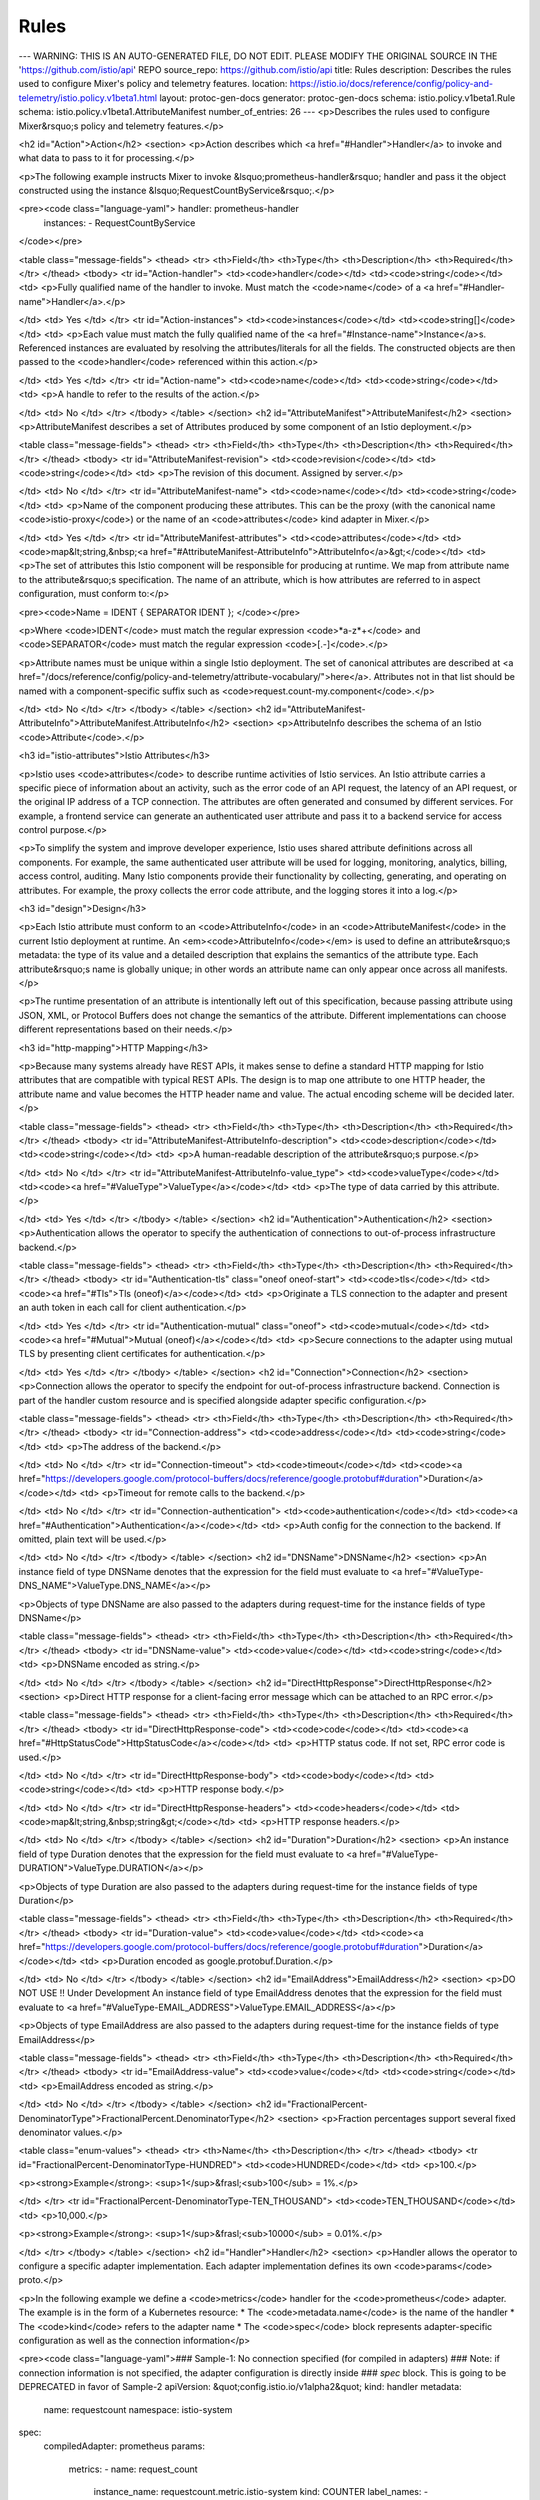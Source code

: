 Rules
============================

---
WARNING: THIS IS AN AUTO-GENERATED FILE, DO NOT EDIT. PLEASE MODIFY THE ORIGINAL SOURCE IN THE 'https://github.com/istio/api' REPO
source_repo: https://github.com/istio/api
title: Rules
description: Describes the rules used to configure Mixer's policy and telemetry features.
location: https://istio.io/docs/reference/config/policy-and-telemetry/istio.policy.v1beta1.html
layout: protoc-gen-docs
generator: protoc-gen-docs
schema: istio.policy.v1beta1.Rule
schema: istio.policy.v1beta1.AttributeManifest
number_of_entries: 26
---
<p>Describes the rules used to configure Mixer&rsquo;s policy and telemetry features.</p>

<h2 id="Action">Action</h2>
<section>
<p>Action describes which <a href="#Handler">Handler</a> to invoke and what data to pass to it for processing.</p>

<p>The following example instructs Mixer to invoke &lsquo;prometheus-handler&rsquo; handler and pass it the object
constructed using the instance &lsquo;RequestCountByService&rsquo;.</p>

<pre><code class="language-yaml">  handler: prometheus-handler
  instances:
  - RequestCountByService
</code></pre>

<table class="message-fields">
<thead>
<tr>
<th>Field</th>
<th>Type</th>
<th>Description</th>
<th>Required</th>
</tr>
</thead>
<tbody>
<tr id="Action-handler">
<td><code>handler</code></td>
<td><code>string</code></td>
<td>
<p>Fully qualified name of the handler to invoke.
Must match the <code>name</code> of a <a href="#Handler-name">Handler</a>.</p>

</td>
<td>
Yes
</td>
</tr>
<tr id="Action-instances">
<td><code>instances</code></td>
<td><code>string[]</code></td>
<td>
<p>Each value must match the fully qualified name of the
<a href="#Instance-name">Instance</a>s.
Referenced instances are evaluated by resolving the attributes/literals for all the fields.
The constructed objects are then passed to the <code>handler</code> referenced within this action.</p>

</td>
<td>
Yes
</td>
</tr>
<tr id="Action-name">
<td><code>name</code></td>
<td><code>string</code></td>
<td>
<p>A handle to refer to the results of the action.</p>

</td>
<td>
No
</td>
</tr>
</tbody>
</table>
</section>
<h2 id="AttributeManifest">AttributeManifest</h2>
<section>
<p>AttributeManifest describes a set of Attributes produced by some component
of an Istio deployment.</p>

<table class="message-fields">
<thead>
<tr>
<th>Field</th>
<th>Type</th>
<th>Description</th>
<th>Required</th>
</tr>
</thead>
<tbody>
<tr id="AttributeManifest-revision">
<td><code>revision</code></td>
<td><code>string</code></td>
<td>
<p>The revision of this document. Assigned by server.</p>

</td>
<td>
No
</td>
</tr>
<tr id="AttributeManifest-name">
<td><code>name</code></td>
<td><code>string</code></td>
<td>
<p>Name of the component producing these attributes. This can be
the proxy (with the canonical name <code>istio-proxy</code>) or the name of an
<code>attributes</code> kind adapter in Mixer.</p>

</td>
<td>
Yes
</td>
</tr>
<tr id="AttributeManifest-attributes">
<td><code>attributes</code></td>
<td><code>map&lt;string,&nbsp;<a href="#AttributeManifest-AttributeInfo">AttributeInfo</a>&gt;</code></td>
<td>
<p>The set of attributes this Istio component will be responsible for producing at runtime.
We map from attribute name to the attribute&rsquo;s specification. The name of an attribute,
which is how attributes are referred to in aspect configuration, must conform to:</p>

<pre><code>Name = IDENT { SEPARATOR IDENT };
</code></pre>

<p>Where <code>IDENT</code> must match the regular expression <code>*a-z*+</code> and <code>SEPARATOR</code> must
match the regular expression <code>[\.-]</code>.</p>

<p>Attribute names must be unique within a single Istio deployment. The set of canonical
attributes are described at <a href="/docs/reference/config/policy-and-telemetry/attribute-vocabulary/">here</a>.
Attributes not in that list should be named with a component-specific suffix such as
<code>request.count-my.component</code>.</p>

</td>
<td>
No
</td>
</tr>
</tbody>
</table>
</section>
<h2 id="AttributeManifest-AttributeInfo">AttributeManifest.AttributeInfo</h2>
<section>
<p>AttributeInfo describes the schema of an Istio <code>Attribute</code>.</p>

<h3 id="istio-attributes">Istio Attributes</h3>

<p>Istio uses <code>attributes</code> to describe runtime activities of Istio services.
An Istio attribute carries a specific piece of information about an activity,
such as the error code of an API request, the latency of an API request, or the
original IP address of a TCP connection. The attributes are often generated
and consumed by different services. For example, a frontend service can
generate an authenticated user attribute and pass it to a backend service for
access control purpose.</p>

<p>To simplify the system and improve developer experience, Istio uses
shared attribute definitions across all components. For example, the same
authenticated user attribute will be used for logging, monitoring, analytics,
billing, access control, auditing. Many Istio components provide their
functionality by collecting, generating, and operating on attributes.
For example, the proxy collects the error code attribute, and the logging
stores it into a log.</p>

<h3 id="design">Design</h3>

<p>Each Istio attribute must conform to an <code>AttributeInfo</code> in an
<code>AttributeManifest</code> in the current Istio deployment at runtime. An
<em><code>AttributeInfo</code></em> is used to define an attribute&rsquo;s
metadata: the type of its value and a detailed description that explains
the semantics of the attribute type. Each attribute&rsquo;s name is globally unique;
in other words an attribute name can only appear once across all manifests.</p>

<p>The runtime presentation of an attribute is intentionally left out of this
specification, because passing attribute using JSON, XML, or Protocol Buffers
does not change the semantics of the attribute. Different implementations
can choose different representations based on their needs.</p>

<h3 id="http-mapping">HTTP Mapping</h3>

<p>Because many systems already have REST APIs, it makes sense to define a
standard HTTP mapping for Istio attributes that are compatible with typical
REST APIs. The design is to map one attribute to one HTTP header, the
attribute name and value becomes the HTTP header name and value. The actual
encoding scheme will be decided later.</p>

<table class="message-fields">
<thead>
<tr>
<th>Field</th>
<th>Type</th>
<th>Description</th>
<th>Required</th>
</tr>
</thead>
<tbody>
<tr id="AttributeManifest-AttributeInfo-description">
<td><code>description</code></td>
<td><code>string</code></td>
<td>
<p>A human-readable description of the attribute&rsquo;s purpose.</p>

</td>
<td>
No
</td>
</tr>
<tr id="AttributeManifest-AttributeInfo-value_type">
<td><code>valueType</code></td>
<td><code><a href="#ValueType">ValueType</a></code></td>
<td>
<p>The type of data carried by this attribute.</p>

</td>
<td>
Yes
</td>
</tr>
</tbody>
</table>
</section>
<h2 id="Authentication">Authentication</h2>
<section>
<p>Authentication allows the operator to specify the authentication of
connections to out-of-process infrastructure backend.</p>

<table class="message-fields">
<thead>
<tr>
<th>Field</th>
<th>Type</th>
<th>Description</th>
<th>Required</th>
</tr>
</thead>
<tbody>
<tr id="Authentication-tls" class="oneof oneof-start">
<td><code>tls</code></td>
<td><code><a href="#Tls">Tls (oneof)</a></code></td>
<td>
<p>Originate a TLS connection to the adapter and present an auth token
in each call for client authentication.</p>

</td>
<td>
Yes
</td>
</tr>
<tr id="Authentication-mutual" class="oneof">
<td><code>mutual</code></td>
<td><code><a href="#Mutual">Mutual (oneof)</a></code></td>
<td>
<p>Secure connections to the adapter using mutual TLS by presenting
client certificates for authentication.</p>

</td>
<td>
Yes
</td>
</tr>
</tbody>
</table>
</section>
<h2 id="Connection">Connection</h2>
<section>
<p>Connection allows the operator to specify the endpoint for out-of-process infrastructure backend.
Connection is part of the handler custom resource and is specified alongside adapter specific configuration.</p>

<table class="message-fields">
<thead>
<tr>
<th>Field</th>
<th>Type</th>
<th>Description</th>
<th>Required</th>
</tr>
</thead>
<tbody>
<tr id="Connection-address">
<td><code>address</code></td>
<td><code>string</code></td>
<td>
<p>The address of the backend.</p>

</td>
<td>
No
</td>
</tr>
<tr id="Connection-timeout">
<td><code>timeout</code></td>
<td><code><a href="https://developers.google.com/protocol-buffers/docs/reference/google.protobuf#duration">Duration</a></code></td>
<td>
<p>Timeout for remote calls to the backend.</p>

</td>
<td>
No
</td>
</tr>
<tr id="Connection-authentication">
<td><code>authentication</code></td>
<td><code><a href="#Authentication">Authentication</a></code></td>
<td>
<p>Auth config for the connection to the backend. If omitted, plain text will
be used.</p>

</td>
<td>
No
</td>
</tr>
</tbody>
</table>
</section>
<h2 id="DNSName">DNSName</h2>
<section>
<p>An instance field of type DNSName denotes that the expression for the field must evaluate to
<a href="#ValueType-DNS_NAME">ValueType.DNS_NAME</a></p>

<p>Objects of type DNSName are also passed to the adapters during request-time for the instance fields of
type DNSName</p>

<table class="message-fields">
<thead>
<tr>
<th>Field</th>
<th>Type</th>
<th>Description</th>
<th>Required</th>
</tr>
</thead>
<tbody>
<tr id="DNSName-value">
<td><code>value</code></td>
<td><code>string</code></td>
<td>
<p>DNSName encoded as string.</p>

</td>
<td>
No
</td>
</tr>
</tbody>
</table>
</section>
<h2 id="DirectHttpResponse">DirectHttpResponse</h2>
<section>
<p>Direct HTTP response for a client-facing error message which can be attached
to an RPC error.</p>

<table class="message-fields">
<thead>
<tr>
<th>Field</th>
<th>Type</th>
<th>Description</th>
<th>Required</th>
</tr>
</thead>
<tbody>
<tr id="DirectHttpResponse-code">
<td><code>code</code></td>
<td><code><a href="#HttpStatusCode">HttpStatusCode</a></code></td>
<td>
<p>HTTP status code. If not set, RPC error code is used.</p>

</td>
<td>
No
</td>
</tr>
<tr id="DirectHttpResponse-body">
<td><code>body</code></td>
<td><code>string</code></td>
<td>
<p>HTTP response body.</p>

</td>
<td>
No
</td>
</tr>
<tr id="DirectHttpResponse-headers">
<td><code>headers</code></td>
<td><code>map&lt;string,&nbsp;string&gt;</code></td>
<td>
<p>HTTP response headers.</p>

</td>
<td>
No
</td>
</tr>
</tbody>
</table>
</section>
<h2 id="Duration">Duration</h2>
<section>
<p>An instance field of type Duration denotes that the expression for the field must evaluate to
<a href="#ValueType-DURATION">ValueType.DURATION</a></p>

<p>Objects of type Duration are also passed to the adapters during request-time for the instance fields of
type Duration</p>

<table class="message-fields">
<thead>
<tr>
<th>Field</th>
<th>Type</th>
<th>Description</th>
<th>Required</th>
</tr>
</thead>
<tbody>
<tr id="Duration-value">
<td><code>value</code></td>
<td><code><a href="https://developers.google.com/protocol-buffers/docs/reference/google.protobuf#duration">Duration</a></code></td>
<td>
<p>Duration encoded as google.protobuf.Duration.</p>

</td>
<td>
No
</td>
</tr>
</tbody>
</table>
</section>
<h2 id="EmailAddress">EmailAddress</h2>
<section>
<p>DO NOT USE !! Under Development
An instance field of type EmailAddress denotes that the expression for the field must evaluate to
<a href="#ValueType-EMAIL_ADDRESS">ValueType.EMAIL_ADDRESS</a></p>

<p>Objects of type EmailAddress are also passed to the adapters during request-time for the instance fields of
type EmailAddress</p>

<table class="message-fields">
<thead>
<tr>
<th>Field</th>
<th>Type</th>
<th>Description</th>
<th>Required</th>
</tr>
</thead>
<tbody>
<tr id="EmailAddress-value">
<td><code>value</code></td>
<td><code>string</code></td>
<td>
<p>EmailAddress encoded as string.</p>

</td>
<td>
No
</td>
</tr>
</tbody>
</table>
</section>
<h2 id="FractionalPercent-DenominatorType">FractionalPercent.DenominatorType</h2>
<section>
<p>Fraction percentages support several fixed denominator values.</p>

<table class="enum-values">
<thead>
<tr>
<th>Name</th>
<th>Description</th>
</tr>
</thead>
<tbody>
<tr id="FractionalPercent-DenominatorType-HUNDRED">
<td><code>HUNDRED</code></td>
<td>
<p>100.</p>

<p><strong>Example</strong>: <sup>1</sup>&frasl;<sub>100</sub> = 1%.</p>

</td>
</tr>
<tr id="FractionalPercent-DenominatorType-TEN_THOUSAND">
<td><code>TEN_THOUSAND</code></td>
<td>
<p>10,000.</p>

<p><strong>Example</strong>: <sup>1</sup>&frasl;<sub>10000</sub> = 0.01%.</p>

</td>
</tr>
</tbody>
</table>
</section>
<h2 id="Handler">Handler</h2>
<section>
<p>Handler allows the operator to configure a specific adapter implementation.
Each adapter implementation defines its own <code>params</code> proto.</p>

<p>In the following example we define a <code>metrics</code> handler for the <code>prometheus</code> adapter.
The example is in the form of a Kubernetes resource:
* The <code>metadata.name</code> is the name of the handler
* The <code>kind</code> refers to the adapter name
* The <code>spec</code> block represents adapter-specific configuration as well as the connection information</p>

<pre><code class="language-yaml">### Sample-1: No connection specified (for compiled in adapters)
### Note: if connection information is not specified, the adapter configuration is directly inside
### `spec` block. This is going to be DEPRECATED in favor of Sample-2
apiVersion: &quot;config.istio.io/v1alpha2&quot;
kind: handler
metadata:
  name: requestcount
  namespace: istio-system
spec:
  compiledAdapter: prometheus
  params:
    metrics:
    - name: request_count
      instance_name: requestcount.metric.istio-system
      kind: COUNTER
      label_names:
      - source_service
      - source_version
      - destination_service
      - destination_version
---
### Sample-2: With connection information (for out-of-process adapters)
### Note: Unlike sample-1, the adapter configuration is parallel to `connection` and is nested inside `param` block.
apiVersion: &quot;config.istio.io/v1alpha2&quot;
kind: handler
metadata:
  name: requestcount
  namespace: istio-system
spec:
  compiledAdapter: prometheus
  params:
    param:
      metrics:
      - name: request_count
        instance_name: requestcount.metric.istio-system
        kind: COUNTER
        label_names:
        - source_service
        - source_version
        - destination_service
        - destination_version
    connection:
      address: localhost:8090
---
</code></pre>

<table class="message-fields">
<thead>
<tr>
<th>Field</th>
<th>Type</th>
<th>Description</th>
<th>Required</th>
</tr>
</thead>
<tbody>
<tr id="Handler-name">
<td><code>name</code></td>
<td><code>string</code></td>
<td>
<p>Must be unique in the entire Mixer configuration. Used by <a href="#Action-handler">Actions</a>
to refer to this handler.</p>

</td>
<td>
Yes
</td>
</tr>
<tr id="Handler-compiled_adapter">
<td><code>compiledAdapter</code></td>
<td><code>string</code></td>
<td>
<p>The name of the compiled in adapter this handler instantiates. For referencing non compiled-in
adapters, use the <code>adapter</code> field instead.</p>

<p>The value must match the name of the available adapter Mixer is built with. An adapter&rsquo;s name is typically a
constant in its code.</p>

</td>
<td>
Yes
</td>
</tr>
<tr id="Handler-adapter">
<td><code>adapter</code></td>
<td><code>string</code></td>
<td>
<p>The name of a specific adapter implementation. For referencing compiled-in
adapters, use the <code>compiled_adapter</code> field instead.</p>

<p>An adapter&rsquo;s implementation name is typically a constant in its code.</p>

</td>
<td>
No
</td>
</tr>
<tr id="Handler-params">
<td><code>params</code></td>
<td><code><a href="https://developers.google.com/protocol-buffers/docs/reference/google.protobuf#struct">Struct</a></code></td>
<td>
<p>Depends on adapter implementation. Struct representation of a
proto defined by the adapter implementation; this varies depending on the value of field <code>adapter</code>.</p>

</td>
<td>
No
</td>
</tr>
<tr id="Handler-connection">
<td><code>connection</code></td>
<td><code><a href="#Connection">Connection</a></code></td>
<td>
<p>Information on how to connect to the out-of-process adapter.
This is used if the adapter is not compiled into Mixer binary and is running as a separate process.</p>

</td>
<td>
No
</td>
</tr>
</tbody>
</table>
</section>
<h2 id="HttpStatusCode">HttpStatusCode</h2>
<section>
<p>HTTP response codes.
For more details: http://www.iana.org/assignments/http-status-codes/http-status-codes.xhtml</p>

<table class="enum-values">
<thead>
<tr>
<th>Name</th>
<th>Description</th>
</tr>
</thead>
<tbody>
<tr id="HttpStatusCode-Empty">
<td><code>Empty</code></td>
<td>
<p>Empty - This code not part of the HTTP status code specification, but it is needed for proto
<code>enum</code> type.</p>

</td>
</tr>
<tr id="HttpStatusCode-Continue">
<td><code>Continue</code></td>
<td>
</td>
</tr>
<tr id="HttpStatusCode-OK">
<td><code>OK</code></td>
<td>
</td>
</tr>
<tr id="HttpStatusCode-Created">
<td><code>Created</code></td>
<td>
</td>
</tr>
<tr id="HttpStatusCode-Accepted">
<td><code>Accepted</code></td>
<td>
</td>
</tr>
<tr id="HttpStatusCode-NonAuthoritativeInformation">
<td><code>NonAuthoritativeInformation</code></td>
<td>
</td>
</tr>
<tr id="HttpStatusCode-NoContent">
<td><code>NoContent</code></td>
<td>
</td>
</tr>
<tr id="HttpStatusCode-ResetContent">
<td><code>ResetContent</code></td>
<td>
</td>
</tr>
<tr id="HttpStatusCode-PartialContent">
<td><code>PartialContent</code></td>
<td>
</td>
</tr>
<tr id="HttpStatusCode-MultiStatus">
<td><code>MultiStatus</code></td>
<td>
</td>
</tr>
<tr id="HttpStatusCode-AlreadyReported">
<td><code>AlreadyReported</code></td>
<td>
</td>
</tr>
<tr id="HttpStatusCode-IMUsed">
<td><code>IMUsed</code></td>
<td>
</td>
</tr>
<tr id="HttpStatusCode-MultipleChoices">
<td><code>MultipleChoices</code></td>
<td>
</td>
</tr>
<tr id="HttpStatusCode-MovedPermanently">
<td><code>MovedPermanently</code></td>
<td>
</td>
</tr>
<tr id="HttpStatusCode-Found">
<td><code>Found</code></td>
<td>
</td>
</tr>
<tr id="HttpStatusCode-SeeOther">
<td><code>SeeOther</code></td>
<td>
</td>
</tr>
<tr id="HttpStatusCode-NotModified">
<td><code>NotModified</code></td>
<td>
</td>
</tr>
<tr id="HttpStatusCode-UseProxy">
<td><code>UseProxy</code></td>
<td>
</td>
</tr>
<tr id="HttpStatusCode-TemporaryRedirect">
<td><code>TemporaryRedirect</code></td>
<td>
</td>
</tr>
<tr id="HttpStatusCode-PermanentRedirect">
<td><code>PermanentRedirect</code></td>
<td>
</td>
</tr>
<tr id="HttpStatusCode-BadRequest">
<td><code>BadRequest</code></td>
<td>
</td>
</tr>
<tr id="HttpStatusCode-Unauthorized">
<td><code>Unauthorized</code></td>
<td>
</td>
</tr>
<tr id="HttpStatusCode-PaymentRequired">
<td><code>PaymentRequired</code></td>
<td>
</td>
</tr>
<tr id="HttpStatusCode-Forbidden">
<td><code>Forbidden</code></td>
<td>
</td>
</tr>
<tr id="HttpStatusCode-NotFound">
<td><code>NotFound</code></td>
<td>
</td>
</tr>
<tr id="HttpStatusCode-MethodNotAllowed">
<td><code>MethodNotAllowed</code></td>
<td>
</td>
</tr>
<tr id="HttpStatusCode-NotAcceptable">
<td><code>NotAcceptable</code></td>
<td>
</td>
</tr>
<tr id="HttpStatusCode-ProxyAuthenticationRequired">
<td><code>ProxyAuthenticationRequired</code></td>
<td>
</td>
</tr>
<tr id="HttpStatusCode-RequestTimeout">
<td><code>RequestTimeout</code></td>
<td>
</td>
</tr>
<tr id="HttpStatusCode-Conflict">
<td><code>Conflict</code></td>
<td>
</td>
</tr>
<tr id="HttpStatusCode-Gone">
<td><code>Gone</code></td>
<td>
</td>
</tr>
<tr id="HttpStatusCode-LengthRequired">
<td><code>LengthRequired</code></td>
<td>
</td>
</tr>
<tr id="HttpStatusCode-PreconditionFailed">
<td><code>PreconditionFailed</code></td>
<td>
</td>
</tr>
<tr id="HttpStatusCode-PayloadTooLarge">
<td><code>PayloadTooLarge</code></td>
<td>
</td>
</tr>
<tr id="HttpStatusCode-URITooLong">
<td><code>URITooLong</code></td>
<td>
</td>
</tr>
<tr id="HttpStatusCode-UnsupportedMediaType">
<td><code>UnsupportedMediaType</code></td>
<td>
</td>
</tr>
<tr id="HttpStatusCode-RangeNotSatisfiable">
<td><code>RangeNotSatisfiable</code></td>
<td>
</td>
</tr>
<tr id="HttpStatusCode-ExpectationFailed">
<td><code>ExpectationFailed</code></td>
<td>
</td>
</tr>
<tr id="HttpStatusCode-MisdirectedRequest">
<td><code>MisdirectedRequest</code></td>
<td>
</td>
</tr>
<tr id="HttpStatusCode-UnprocessableEntity">
<td><code>UnprocessableEntity</code></td>
<td>
</td>
</tr>
<tr id="HttpStatusCode-Locked">
<td><code>Locked</code></td>
<td>
</td>
</tr>
<tr id="HttpStatusCode-FailedDependency">
<td><code>FailedDependency</code></td>
<td>
</td>
</tr>
<tr id="HttpStatusCode-UpgradeRequired">
<td><code>UpgradeRequired</code></td>
<td>
</td>
</tr>
<tr id="HttpStatusCode-PreconditionRequired">
<td><code>PreconditionRequired</code></td>
<td>
</td>
</tr>
<tr id="HttpStatusCode-TooManyRequests">
<td><code>TooManyRequests</code></td>
<td>
</td>
</tr>
<tr id="HttpStatusCode-RequestHeaderFieldsTooLarge">
<td><code>RequestHeaderFieldsTooLarge</code></td>
<td>
</td>
</tr>
<tr id="HttpStatusCode-InternalServerError">
<td><code>InternalServerError</code></td>
<td>
</td>
</tr>
<tr id="HttpStatusCode-NotImplemented">
<td><code>NotImplemented</code></td>
<td>
</td>
</tr>
<tr id="HttpStatusCode-BadGateway">
<td><code>BadGateway</code></td>
<td>
</td>
</tr>
<tr id="HttpStatusCode-ServiceUnavailable">
<td><code>ServiceUnavailable</code></td>
<td>
</td>
</tr>
<tr id="HttpStatusCode-GatewayTimeout">
<td><code>GatewayTimeout</code></td>
<td>
</td>
</tr>
<tr id="HttpStatusCode-HTTPVersionNotSupported">
<td><code>HTTPVersionNotSupported</code></td>
<td>
</td>
</tr>
<tr id="HttpStatusCode-VariantAlsoNegotiates">
<td><code>VariantAlsoNegotiates</code></td>
<td>
</td>
</tr>
<tr id="HttpStatusCode-InsufficientStorage">
<td><code>InsufficientStorage</code></td>
<td>
</td>
</tr>
<tr id="HttpStatusCode-LoopDetected">
<td><code>LoopDetected</code></td>
<td>
</td>
</tr>
<tr id="HttpStatusCode-NotExtended">
<td><code>NotExtended</code></td>
<td>
</td>
</tr>
<tr id="HttpStatusCode-NetworkAuthenticationRequired">
<td><code>NetworkAuthenticationRequired</code></td>
<td>
</td>
</tr>
</tbody>
</table>
</section>
<h2 id="IPAddress">IPAddress</h2>
<section>
<p>An instance field of type IPAddress denotes that the expression for the field must evaluate to
<a href="#ValueType-IP_ADDRESS">ValueType.IP_ADDRESS</a></p>

<p>Objects of type IPAddress are also passed to the adapters during request-time for the instance fields of
type IPAddress</p>

<table class="message-fields">
<thead>
<tr>
<th>Field</th>
<th>Type</th>
<th>Description</th>
<th>Required</th>
</tr>
</thead>
<tbody>
<tr id="IPAddress-value">
<td><code>value</code></td>
<td><code>bytes</code></td>
<td>
<p>IPAddress encoded as bytes.</p>

</td>
<td>
No
</td>
</tr>
</tbody>
</table>
</section>
<h2 id="Instance">Instance</h2>
<section>
<p>An Instance tells Mixer how to create instances for particular template.</p>

<p>Instance is defined by the operator. Instance is defined relative to a known
template. Their purpose is to tell Mixer how to use attributes or literals to produce
instances of the specified template at runtime.</p>

<p>The following example instructs Mixer to construct an instance associated with template
&lsquo;istio.mixer.adapter.metric.Metric&rsquo;. It provides a mapping from the template&rsquo;s fields to expressions.
Instances produced with this instance can be referenced by <a href="#Action">Actions</a> using name
&lsquo;RequestCountByService&rsquo;</p>

<pre><code class="language-yaml">- name: RequestCountByService
  template: istio.mixer.adapter.metric.Metric
  params:
    value: 1
    dimensions:
      source: source.name
      destination_ip: destination.ip
</code></pre>

<table class="message-fields">
<thead>
<tr>
<th>Field</th>
<th>Type</th>
<th>Description</th>
<th>Required</th>
</tr>
</thead>
<tbody>
<tr id="Instance-name">
<td><code>name</code></td>
<td><code>string</code></td>
<td>
<p>The name of this instance</p>

<p>Must be unique amongst other Instances in scope. Used by <a href="#Action">Action</a> to refer
to an instance produced by this instance.</p>

</td>
<td>
Yes
</td>
</tr>
<tr id="Instance-compiled_template">
<td><code>compiledTemplate</code></td>
<td><code>string</code></td>
<td>
<p>The name of the compiled in template this instance creates instances for. For referencing non compiled-in
templates, use the <code>template</code> field instead.</p>

<p>The value must match the name of the available template Mixer is built with.</p>

</td>
<td>
Yes
</td>
</tr>
<tr id="Instance-template">
<td><code>template</code></td>
<td><code>string</code></td>
<td>
<p>The name of the template this instance creates instances for. For referencing compiled-in
templates, use the <code>compiled_template</code> field instead.</p>

<p>The value must match the name of the available template in scope.</p>

</td>
<td>
No
</td>
</tr>
<tr id="Instance-params">
<td><code>params</code></td>
<td><code><a href="https://developers.google.com/protocol-buffers/docs/reference/google.protobuf#struct">Struct</a></code></td>
<td>
<p>Depends on referenced template. Struct representation of a
proto defined by the template; this varies depending on the value of field <code>template</code>.</p>

</td>
<td>
Yes
</td>
</tr>
<tr id="Instance-attribute_bindings">
<td><code>attributeBindings</code></td>
<td><code>map&lt;string,&nbsp;string&gt;</code></td>
<td>
<p>Defines attribute bindings to map the output of attribute-producing adapters back into
the attribute space. The variable <code>output</code> refers to the output template instance produced
by the adapter.
The following example derives <code>source.namespace</code> from <code>source.uid</code> in the context of Kubernetes:</p>

<pre><code class="language-yaml">params:
  # Pass the required attribute data to the adapter
  source_uid: source.uid | &quot;&quot;
attribute_bindings:
  # Fill the new attributes from the adapter produced output
  source.namespace: output.source_namespace
</code></pre>

</td>
<td>
No
</td>
</tr>
</tbody>
</table>
</section>
<h2 id="Mutual">Mutual</h2>
<section>
<p>Mutual let operator specify TLS configuration for Mixer as client if mutual TLS is used to
secure connection to adapter backend.</p>

<table class="message-fields">
<thead>
<tr>
<th>Field</th>
<th>Type</th>
<th>Description</th>
<th>Required</th>
</tr>
</thead>
<tbody>
<tr id="Mutual-private_key">
<td><code>privateKey</code></td>
<td><code>string</code></td>
<td>
<p>The path to the file holding the private key for mutual TLS. If omitted, the
default Mixer private key will be used.</p>

</td>
<td>
No
</td>
</tr>
<tr id="Mutual-client_certificate">
<td><code>clientCertificate</code></td>
<td><code>string</code></td>
<td>
<p>The path to the file holding client certificate for mutual TLS. If omitted, the
default Mixer certificates will be used.</p>

</td>
<td>
No
</td>
</tr>
<tr id="Mutual-ca_certificates">
<td><code>caCertificates</code></td>
<td><code>string</code></td>
<td>
<p>The path to the file holding additional CA certificates that are needed to
verify the presented adapter certificates. By default Mixer should already
include Istio CA certificates and system certificates in cert pool.</p>

</td>
<td>
No
</td>
</tr>
<tr id="Mutual-server_name">
<td><code>serverName</code></td>
<td><code>string</code></td>
<td>
<p>Used to configure mixer mutual TLS client to supply server name for SNI.
It is not used to verify the hostname of the peer certificate, since
Istio verifies whitelisted SAN fields in mutual TLS.</p>

</td>
<td>
No
</td>
</tr>
</tbody>
</table>
</section>
<h2 id="OAuth">OAuth</h2>
<section>
<p>OAuth let operator specify config to fetch access token via oauth when using
TLS for connection to the backend.</p>

<table class="message-fields">
<thead>
<tr>
<th>Field</th>
<th>Type</th>
<th>Description</th>
<th>Required</th>
</tr>
</thead>
<tbody>
<tr id="OAuth-client_id">
<td><code>clientId</code></td>
<td><code>string</code></td>
<td>
<p>OAuth client id for mixer.</p>

</td>
<td>
Yes
</td>
</tr>
<tr id="OAuth-client_secret">
<td><code>clientSecret</code></td>
<td><code>string</code></td>
<td>
<p>The path to the file holding the client secret for oauth.</p>

</td>
<td>
Yes
</td>
</tr>
<tr id="OAuth-token_url">
<td><code>tokenUrl</code></td>
<td><code>string</code></td>
<td>
<p>The Resource server&rsquo;s token endpoint URL.</p>

</td>
<td>
Yes
</td>
</tr>
<tr id="OAuth-scopes">
<td><code>scopes</code></td>
<td><code>string[]</code></td>
<td>
<p>List of requested permissions.</p>

</td>
<td>
No
</td>
</tr>
<tr id="OAuth-endpoint_params">
<td><code>endpointParams</code></td>
<td><code>map&lt;string,&nbsp;string&gt;</code></td>
<td>
<p>Additional parameters for requests to the token endpoint.</p>

</td>
<td>
No
</td>
</tr>
</tbody>
</table>
</section>
<h2 id="Rule">Rule</h2>
<section>
<p>A Rule is a selector and a set of intentions to be executed when the
selector is <code>true</code></p>

<p>The following example instructs Mixer to invoke <code>prometheus-handler</code> handler for all services and pass it the
instance constructed using the &lsquo;RequestCountByService&rsquo; instance.</p>

<pre><code class="language-yaml">- match: match(destination.service.host, &quot;*&quot;)
  actions:
  - handler: prometheus-handler
    instances:
    - RequestCountByService
</code></pre>

<table class="message-fields">
<thead>
<tr>
<th>Field</th>
<th>Type</th>
<th>Description</th>
<th>Required</th>
</tr>
</thead>
<tbody>
<tr id="Rule-match">
<td><code>match</code></td>
<td><code>string</code></td>
<td>
<p>Match is an attribute based predicate. When Mixer receives a
request it evaluates the match expression and executes all the associated <code>actions</code>
if the match evaluates to true.</p>

<p>A few example match:</p>

<ul>
<li>an empty match evaluates to <code>true</code></li>
<li><code>true</code>, a boolean literal; a rule with this match will always be executed</li>
<li><code>match(destination.service.host, &quot;ratings.*&quot;)</code> selects any request targeting a service whose
name starts with &ldquo;ratings&rdquo;</li>
<li><code>attr1 == &quot;20&quot; &amp;&amp; attr2 == &quot;30&quot;</code> logical AND, OR, and NOT are also available</li>
</ul>

</td>
<td>
No
</td>
</tr>
<tr id="Rule-actions">
<td><code>actions</code></td>
<td><code><a href="#Action">Action[]</a></code></td>
<td>
<p>The actions that will be executed when match evaluates to <code>true</code>.</p>

</td>
<td>
No
</td>
</tr>
<tr id="Rule-request_header_operations">
<td><code>requestHeaderOperations</code></td>
<td><code><a href="#Rule-HeaderOperationTemplate">HeaderOperationTemplate[]</a></code></td>
<td>
<p>Templatized operations on the request headers using values produced by the
rule actions. Require the check action result to be OK.</p>

</td>
<td>
No
</td>
</tr>
<tr id="Rule-response_header_operations">
<td><code>responseHeaderOperations</code></td>
<td><code><a href="#Rule-HeaderOperationTemplate">HeaderOperationTemplate[]</a></code></td>
<td>
<p>Templatized operations on the response headers using values produced by the
rule actions. Require the check action result to be OK.</p>

</td>
<td>
No
</td>
</tr>
</tbody>
</table>
</section>
<h2 id="Rule-HeaderOperationTemplate">Rule.HeaderOperationTemplate</h2>
<section>
<p>A template for an HTTP header manipulation. Values in the template are expressions
that may reference action outputs by name. For example, if an action <code>x</code> produces an output
with a field <code>f</code>, then the header value expressions may use attribute <code>x.output.f</code> to reference
the field value:</p>

<pre><code class="language-yaml">request_header_operations:
- name: x-istio-header
  values:
  - x.output.f
</code></pre>

<p>If the header value expression evaluates to an empty string, and the operation is to either replace
or append a header, then the operation is not applied. This permits conditional behavior on behalf of the
adapter to optionally modify the headers.</p>

<table class="message-fields">
<thead>
<tr>
<th>Field</th>
<th>Type</th>
<th>Description</th>
<th>Required</th>
</tr>
</thead>
<tbody>
<tr id="Rule-HeaderOperationTemplate-name">
<td><code>name</code></td>
<td><code>string</code></td>
<td>
<p>Header name literal value.</p>

</td>
<td>
Yes
</td>
</tr>
<tr id="Rule-HeaderOperationTemplate-values">
<td><code>values</code></td>
<td><code>string[]</code></td>
<td>
<p>Header value expressions.</p>

</td>
<td>
No
</td>
</tr>
<tr id="Rule-HeaderOperationTemplate-operation">
<td><code>operation</code></td>
<td><code><a href="#Rule-HeaderOperationTemplate-Operation">Operation</a></code></td>
<td>
<p>Header operation type. Default operation is to replace the value of the header by name.</p>

</td>
<td>
No
</td>
</tr>
</tbody>
</table>
</section>
<h2 id="Rule-HeaderOperationTemplate-Operation">Rule.HeaderOperationTemplate.Operation</h2>
<section>
<p>Header operation type.</p>

<table class="enum-values">
<thead>
<tr>
<th>Name</th>
<th>Description</th>
</tr>
</thead>
<tbody>
<tr id="Rule-HeaderOperationTemplate-Operation-REPLACE">
<td><code>REPLACE</code></td>
<td>
<p>Replace a header by name.</p>

</td>
</tr>
<tr id="Rule-HeaderOperationTemplate-Operation-REMOVE">
<td><code>REMOVE</code></td>
<td>
<p>Remove a header by name. Values are ignored.</p>

</td>
</tr>
<tr id="Rule-HeaderOperationTemplate-Operation-APPEND">
<td><code>APPEND</code></td>
<td>
<p>Append values to the existing header values.</p>

</td>
</tr>
</tbody>
</table>
</section>
<h2 id="StringMap">StringMap</h2>
<section>
<p>An instance field of type StringMap denotes that the expression for the field must evaluate to
<a href="#ValueType-STRING_MAP">ValueType.STRING_MAP</a></p>

<p>Objects of type StringMap are also passed to the adapters during request-time for the instance fields of
type StringMap</p>

<table class="message-fields">
<thead>
<tr>
<th>Field</th>
<th>Type</th>
<th>Description</th>
<th>Required</th>
</tr>
</thead>
<tbody>
<tr id="StringMap-value">
<td><code>value</code></td>
<td><code>map&lt;string,&nbsp;string&gt;</code></td>
<td>
<p>StringMap encoded as a map of strings</p>

</td>
<td>
No
</td>
</tr>
</tbody>
</table>
</section>
<h2 id="TimeStamp">TimeStamp</h2>
<section>
<p>An instance field of type TimeStamp denotes that the expression for the field must evaluate to
<a href="#ValueType-TIMESTAMP">ValueType.TIMESTAMP</a></p>

<p>Objects of type TimeStamp are also passed to the adapters during request-time for the instance fields of
type TimeStamp</p>

<table class="message-fields">
<thead>
<tr>
<th>Field</th>
<th>Type</th>
<th>Description</th>
<th>Required</th>
</tr>
</thead>
<tbody>
<tr id="TimeStamp-value">
<td><code>value</code></td>
<td><code><a href="https://developers.google.com/protocol-buffers/docs/reference/google.protobuf#timestamp">Timestamp</a></code></td>
<td>
<p>TimeStamp encoded as google.protobuf.Timestamp.</p>

</td>
<td>
No
</td>
</tr>
</tbody>
</table>
</section>
<h2 id="Tls">Tls</h2>
<section>
<p>Tls let operator specify client authentication setting when TLS is used for
connection to the backend.</p>

<table class="message-fields">
<thead>
<tr>
<th>Field</th>
<th>Type</th>
<th>Description</th>
<th>Required</th>
</tr>
</thead>
<tbody>
<tr id="Tls-ca_certificates">
<td><code>caCertificates</code></td>
<td><code>string</code></td>
<td>
<p>The path to the file holding additional CA certificates to well known
public certs.</p>

</td>
<td>
No
</td>
</tr>
<tr id="Tls-token_path" class="oneof oneof-start">
<td><code>tokenPath</code></td>
<td><code>string (oneof)</code></td>
<td>
<p>The path to the file holding the auth token (password, jwt token, api
key, etc).</p>

</td>
<td>
Yes
</td>
</tr>
<tr id="Tls-oauth" class="oneof">
<td><code>oauth</code></td>
<td><code><a href="#OAuth">OAuth (oneof)</a></code></td>
<td>
<p>Oauth config to fetch access token from auth provider.</p>

</td>
<td>
Yes
</td>
</tr>
<tr id="Tls-auth_header" class="oneof oneof-start">
<td><code>authHeader</code></td>
<td><code><a href="#Tls-AuthHeader">AuthHeader (oneof)</a></code></td>
<td>
<p>Access token is passed as authorization header.</p>

</td>
<td>
Yes
</td>
</tr>
<tr id="Tls-custom_header" class="oneof">
<td><code>customHeader</code></td>
<td><code>string (oneof)</code></td>
<td>
<p>Customized header key to hold access token, e.g. x-api-key. Token will be
passed as what it is.</p>

</td>
<td>
Yes
</td>
</tr>
<tr id="Tls-server_name">
<td><code>serverName</code></td>
<td><code>string</code></td>
<td>
<p>Used to configure mixer TLS client to verify the hostname on the returned
certificates. It is also included in the client&rsquo;s handshake to support SNI.</p>

</td>
<td>
No
</td>
</tr>
</tbody>
</table>
</section>
<h2 id="Tls-AuthHeader">Tls.AuthHeader</h2>
<section>
<p>AuthHeader specifies how to pass access token with authorization header.</p>

<table class="enum-values">
<thead>
<tr>
<th>Name</th>
<th>Description</th>
</tr>
</thead>
<tbody>
<tr id="Tls-AuthHeader-PLAIN">
<td><code>PLAIN</code></td>
<td>
<p>Access token is passed in authorization header as what it is
(authorization: some-token).</p>

</td>
</tr>
<tr id="Tls-AuthHeader-BEARER">
<td><code>BEARER</code></td>
<td>
<p>Access token is passed to adapter as bearer token (i.e. authorization:
bearer some-token).</p>

</td>
</tr>
</tbody>
</table>
</section>
<h2 id="Uri">Uri</h2>
<section>
<p>DO NOT USE !! Under Development
An instance field of type Uri denotes that the expression for the field must evaluate to
<a href="#ValueType-URI">ValueType.URI</a></p>

<p>Objects of type Uri are also passed to the adapters during request-time for the instance fields of
type Uri</p>

<table class="message-fields">
<thead>
<tr>
<th>Field</th>
<th>Type</th>
<th>Description</th>
<th>Required</th>
</tr>
</thead>
<tbody>
<tr id="Uri-value">
<td><code>value</code></td>
<td><code>string</code></td>
<td>
<p>Uri encoded as string.</p>

</td>
<td>
No
</td>
</tr>
</tbody>
</table>
</section>
<h2 id="Value">Value</h2>
<section>
<p>An instance field of type Value denotes that the expression for the field is of dynamic type and can evaluate to any
<a href="#ValueType">ValueType</a> enum values. For example, when
authoring an instance configuration for a template that has a field <code>data</code> of type <code>istio.policy.v1beta1.Value</code>,
both of the following expressions are valid <code>data: source.ip | ip(&quot;0.0.0.0&quot;)</code>, <code>data: request.id | &quot;&quot;</code>;
the resulting type is either ValueType.IP_ADDRESS or ValueType.STRING for the two cases respectively.</p>

<p>Objects of type Value are also passed to the adapters during request-time. There is a 1:1 mapping between
oneof fields in <code>Value</code> and enum values inside <code>ValueType</code>. Depending on the expression&rsquo;s evaluated <code>ValueType</code>,
the equivalent oneof field in <code>Value</code> is populated by Mixer and passed to the adapters.</p>

<table class="message-fields">
<thead>
<tr>
<th>Field</th>
<th>Type</th>
<th>Description</th>
<th>Required</th>
</tr>
</thead>
<tbody>
<tr id="Value-string_value" class="oneof oneof-start">
<td><code>stringValue</code></td>
<td><code>string (oneof)</code></td>
<td>
<p>Used for values of type STRING</p>

</td>
<td>
Yes
</td>
</tr>
<tr id="Value-int64_value" class="oneof">
<td><code>int64Value</code></td>
<td><code>int64 (oneof)</code></td>
<td>
<p>Used for values of type INT64</p>

</td>
<td>
Yes
</td>
</tr>
<tr id="Value-double_value" class="oneof">
<td><code>doubleValue</code></td>
<td><code>double (oneof)</code></td>
<td>
<p>Used for values of type DOUBLE</p>

</td>
<td>
Yes
</td>
</tr>
<tr id="Value-bool_value" class="oneof">
<td><code>boolValue</code></td>
<td><code>bool (oneof)</code></td>
<td>
<p>Used for values of type BOOL</p>

</td>
<td>
Yes
</td>
</tr>
<tr id="Value-ip_address_value" class="oneof">
<td><code>ipAddressValue</code></td>
<td><code><a href="#IPAddress">IPAddress (oneof)</a></code></td>
<td>
<p>Used for values of type IPAddress</p>

</td>
<td>
Yes
</td>
</tr>
<tr id="Value-timestamp_value" class="oneof">
<td><code>timestampValue</code></td>
<td><code><a href="#TimeStamp">TimeStamp (oneof)</a></code></td>
<td>
<p>Used for values of type TIMESTAMP</p>

</td>
<td>
Yes
</td>
</tr>
<tr id="Value-duration_value" class="oneof">
<td><code>durationValue</code></td>
<td><code><a href="#Duration">Duration (oneof)</a></code></td>
<td>
<p>Used for values of type DURATION</p>

</td>
<td>
Yes
</td>
</tr>
<tr id="Value-email_address_value" class="oneof">
<td><code>emailAddressValue</code></td>
<td><code><a href="#EmailAddress">EmailAddress (oneof)</a></code></td>
<td>
<p>Used for values of type EmailAddress</p>

</td>
<td>
Yes
</td>
</tr>
<tr id="Value-dns_name_value" class="oneof">
<td><code>dnsNameValue</code></td>
<td><code><a href="#DNSName">DNSName (oneof)</a></code></td>
<td>
<p>Used for values of type DNSName</p>

</td>
<td>
Yes
</td>
</tr>
<tr id="Value-uri_value" class="oneof">
<td><code>uriValue</code></td>
<td><code><a href="#Uri">Uri (oneof)</a></code></td>
<td>
<p>Used for values of type Uri</p>

</td>
<td>
Yes
</td>
</tr>
<tr id="Value-string_map_value" class="oneof">
<td><code>stringMapValue</code></td>
<td><code><a href="#StringMap">StringMap (oneof)</a></code></td>
<td>
<p>Used for values of type STRING_MAP</p>

</td>
<td>
Yes
</td>
</tr>
</tbody>
</table>
</section>
<h2 id="ValueType">ValueType</h2>
<section>
<p>ValueType describes the types that values in the Istio system can take. These
are used to describe the type of Attributes at run time, describe the type of
the result of evaluating an expression, and to describe the runtime type of
fields of other descriptors.</p>

<table class="enum-values">
<thead>
<tr>
<th>Name</th>
<th>Description</th>
</tr>
</thead>
<tbody>
<tr id="ValueType-VALUE_TYPE_UNSPECIFIED">
<td><code>VALUE_TYPE_UNSPECIFIED</code></td>
<td>
<p>Invalid, default value.</p>

</td>
</tr>
<tr id="ValueType-STRING">
<td><code>STRING</code></td>
<td>
<p>An undiscriminated variable-length string.</p>

</td>
</tr>
<tr id="ValueType-INT64">
<td><code>INT64</code></td>
<td>
<p>An undiscriminated 64-bit signed integer.</p>

</td>
</tr>
<tr id="ValueType-DOUBLE">
<td><code>DOUBLE</code></td>
<td>
<p>An undiscriminated 64-bit floating-point value.</p>

</td>
</tr>
<tr id="ValueType-BOOL">
<td><code>BOOL</code></td>
<td>
<p>An undiscriminated boolean value.</p>

</td>
</tr>
<tr id="ValueType-TIMESTAMP">
<td><code>TIMESTAMP</code></td>
<td>
<p>A point in time.</p>

</td>
</tr>
<tr id="ValueType-IP_ADDRESS">
<td><code>IP_ADDRESS</code></td>
<td>
<p>An IP address.</p>

</td>
</tr>
<tr id="ValueType-EMAIL_ADDRESS">
<td><code>EMAIL_ADDRESS</code></td>
<td>
<p>An email address.</p>

</td>
</tr>
<tr id="ValueType-URI">
<td><code>URI</code></td>
<td>
<p>A URI.</p>

</td>
</tr>
<tr id="ValueType-DNS_NAME">
<td><code>DNS_NAME</code></td>
<td>
<p>A DNS name.</p>

</td>
</tr>
<tr id="ValueType-DURATION">
<td><code>DURATION</code></td>
<td>
<p>A span between two points in time.</p>

</td>
</tr>
<tr id="ValueType-STRING_MAP">
<td><code>STRING_MAP</code></td>
<td>
<p>A map string -&gt; string, typically used by headers.</p>

</td>
</tr>
</tbody>
</table>
</section>
